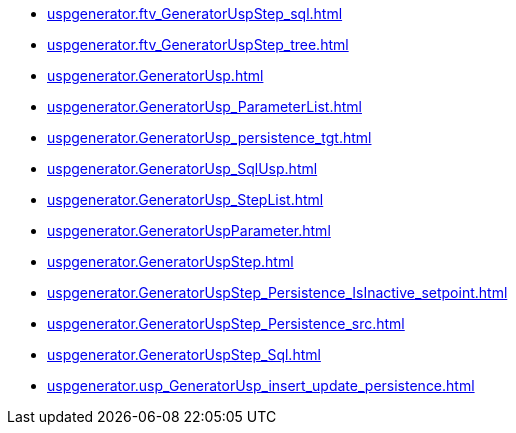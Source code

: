 * xref:uspgenerator.ftv_GeneratorUspStep_sql.adoc[]
* xref:uspgenerator.ftv_GeneratorUspStep_tree.adoc[]
* xref:uspgenerator.GeneratorUsp.adoc[]
* xref:uspgenerator.GeneratorUsp_ParameterList.adoc[]
* xref:uspgenerator.GeneratorUsp_persistence_tgt.adoc[]
* xref:uspgenerator.GeneratorUsp_SqlUsp.adoc[]
* xref:uspgenerator.GeneratorUsp_StepList.adoc[]
* xref:uspgenerator.GeneratorUspParameter.adoc[]
* xref:uspgenerator.GeneratorUspStep.adoc[]
* xref:uspgenerator.GeneratorUspStep_Persistence_IsInactive_setpoint.adoc[]
* xref:uspgenerator.GeneratorUspStep_Persistence_src.adoc[]
* xref:uspgenerator.GeneratorUspStep_Sql.adoc[]
* xref:uspgenerator.usp_GeneratorUsp_insert_update_persistence.adoc[]
